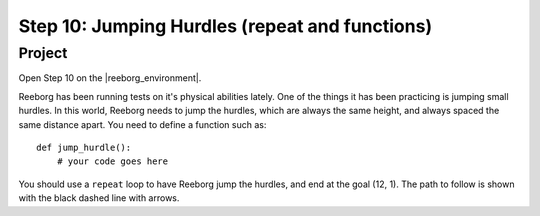 Step 10: Jumping Hurdles (repeat and functions)
===============================================

.. reveal:: curriculum_addressed
    :showtitle: Curriculum Outcomes Addressed In This Section

    - **CS20-CP1** Apply various problem-solving strategies to solve programming problems throughout Computer Science 20.
    - **CS20-CP2** Use common coding techniques to enhance code elegance and troubleshoot errors throughout Computer Science 20.
    - **CS20-FP2** Investigate how control structures affect program flow.
    - **CS20-FP3** Construct and utilize functions to create reusable pieces of code.

Project
---------

Open Step 10 on the |reeborg_environment|.

.. image:: images/step10.png

Reeborg has been running tests on it's physical abilities lately. One of the things it has been practicing is jumping small hurdles. In this world, Reeborg needs to jump the hurdles, which are always the same height, and always spaced the same distance apart. You need to define a function such as::

    def jump_hurdle():
        # your code goes here

You should use a ``repeat`` loop to have Reeborg jump the hurdles, and end at the goal (12, 1). The path to follow is shown with the black dashed line with arrows.


.. |reeborg_environment| raw:: html

   <a href="https://reeborg.cs20.ca//?lang=en&mode=python&menu=worlds/menus/sk_menu.json&name=Step%2010" target="_blank">Reeborg environment</a>